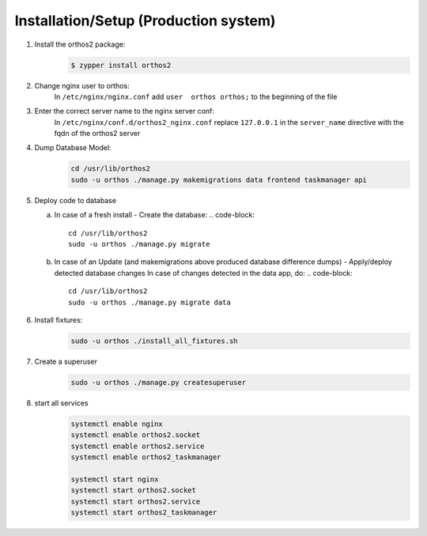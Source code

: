**************************************
Installation/Setup (Production system)
**************************************

1. Install the orthos2 package:
    .. code-block::

        $ zypper install orthos2

2. Change nginx user to orthos:
    In ``/etc/nginx/nginx.conf`` add ``user  orthos orthos;`` to the beginning of the file

3. Enter the correct server name to the nginx server conf:
    In ``/etc/nginx/conf.d/orthos2_nginx.conf`` replace ``127.0.0.1`` in the ``server_name`` directive with the fqdn of
    the orthos2 server

4. Dump Database Model:
    .. code-block::

        cd /usr/lib/orthos2
        sudo -u orthos ./manage.py makemigrations data frontend taskmanager api
    
5. Deploy code to database
   
   a. In case of a fresh install - Create the database:
      .. code-block::

        cd /usr/lib/orthos2
        sudo -u orthos ./manage.py migrate

   b. In case of an Update (and makemigrations above produced database difference
      dumps) - Apply/deploy detected database changes
      In case of changes detected in the data app, do:
      .. code-block::
	 
       cd /usr/lib/orthos2
       sudo -u orthos ./manage.py migrate data

6. Install fixtures:
    .. code-block::

        sudo -u orthos ./install_all_fixtures.sh

7. Create a superuser
    .. code-block::

        sudo -u orthos ./manage.py createsuperuser

8. start all services
    .. code-block::

        systemctl enable nginx
        systemctl enable orthos2.socket
        systemctl enable orthos2.service
        systemctl enable orthos2_taskmanager

        systemctl start nginx
        systemctl start orthos2.socket
        systemctl start orthos2.service
        systemctl start orthos2_taskmanager
